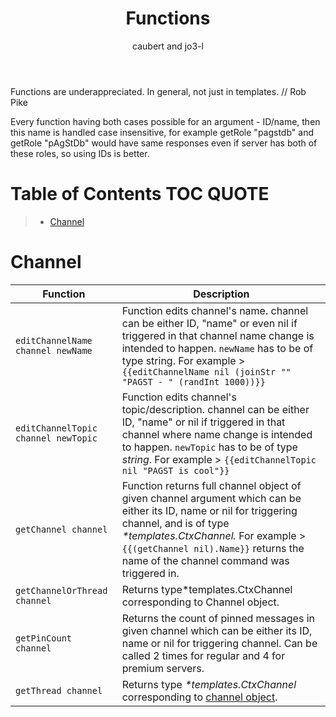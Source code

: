#+TITLE: Functions
#+AUTHOR: caubert and jo3-l
Functions are underappreciated. In general, not just in templates. // Rob Pike

Every function having both cases possible for an argument - ID\slash{}name, then this name is handled case insensitive, for example getRole "pagstdb" and getRole "pAgStDb" would have same responses even if server has both of these roles, so using IDs is better.

* Table of Contents :TOC:QUOTE:
:PROPERTIES:
:CUSTOM_ID: table-of-contents
:END:
#+BEGIN_QUOTE
- [[#channel][Channel]]
#+END_QUOTE

* Channel
|-------------------------------------+----------------------------------------------------------------------------------------------------------------------------------------------------------------------------------------------------------------------------------------------------------------------------|
| Function                            | Description                                                                                                                                                                                                                                                                |
|-------------------------------------+----------------------------------------------------------------------------------------------------------------------------------------------------------------------------------------------------------------------------------------------------------------------------|
| ~editChannelName channel newName~   | Function edits channel's name. channel can be either ID, "name" or even nil if triggered in that channel name change is intended to happen. ~newName~ has to be of type string. For example  > ~{{editChannelName nil (joinStr "" "PAGST - " (randInt 1000))}}~            |
| ~editChannelTopic channel newTopic~ | Function edits channel's topic\slash{}description. channel can be either ID, "name" or nil if triggered in that channel where name change is intended to happen.  ~newTopic~ has to be of type /string/. For example > ~{{editChannelTopic nil "PAGST is cool"}}~          |
| ~getChannel channel~                | Function returns full channel object of given channel argument which can be either its ID, name or nil for triggering channel, and is of type /*templates.CtxChannel./ For example > ~{{(getChannel nil).Name}}~ returns the name of the channel command was triggered in. |
| ~getChannelOrThread channel~        | Returns type*templates.CtxChannel corresponding to Channel object.                                                                                                                                                                                                         |
| ~getPinCount channel~               | Returns the count of pinned messages in given channel which can be either its ID, name or nil for triggering channel. Can be called 2 times for regular and 4 for premium servers.                                                                                         |
| ~getThread channel~                 | Returns type /*templates.CtxChannel/ corresponding to [[file:templates.org::#channel][channel object]].                                                                                                                                                                                                      |
